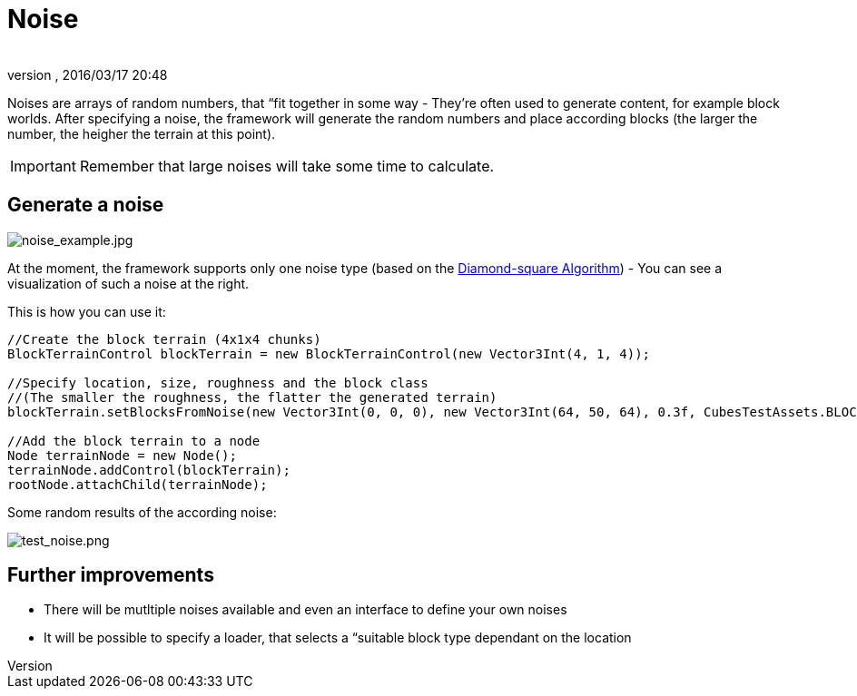 = Noise
:author: 
:revnumber: 
:revdate: 2016/03/17 20:48
:relfileprefix: ../../../../
:imagesdir: ../../../..
ifdef::env-github,env-browser[:outfilesuffix: .adoc]


Noises are arrays of random numbers, that “fit together in some way - They're often used to generate content, for example block worlds. After specifying a noise, the framework will generate the random numbers and place according blocks (the larger the number, the heigher the terrain at this point).


[IMPORTANT]
====
Remember that large noises will take some time to calculate.
====



== Generate a noise


image::http://destroflyer.mania-community.de/other/imagehost/cubes/noise_example.jpg[noise_example.jpg,with="",height="",align="right"]

At the moment, the framework supports only one noise type (based on the link:http://en.wikipedia.org/wiki/Diamond-square_algorithm[Diamond-square Algorithm]) - You can see a visualization of such a noise at the right.

This is how you can use it:

[source,java]
----
//Create the block terrain (4x1x4 chunks)
BlockTerrainControl blockTerrain = new BlockTerrainControl(new Vector3Int(4, 1, 4));

//Specify location, size, roughness and the block class
//(The smaller the roughness, the flatter the generated terrain)
blockTerrain.setBlocksFromNoise(new Vector3Int(0, 0, 0), new Vector3Int(64, 50, 64), 0.3f, CubesTestAssets.BLOCK_GRASS);

//Add the block terrain to a node
Node terrainNode = new Node();
terrainNode.addControl(blockTerrain);
rootNode.attachChild(terrainNode);
----

Some random results of the according noise:

image:http://destroflyer.mania-community.de/other/imagehost/cubes/test_noise.png[test_noise.png,with="800",height=""]


== Further improvements

*  There will be mutltiple noises available and even an interface to define your own noises
*  It will be possible to specify a loader, that selects a “suitable block type dependant on the location
